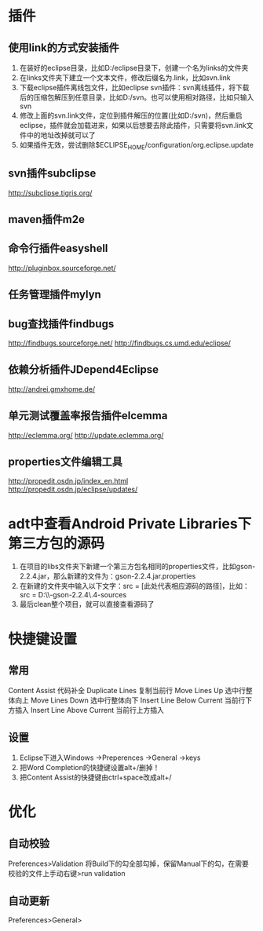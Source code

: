 * 插件
** 使用link的方式安装插件
1. 在装好的eclipse目录，比如D:/eclipse目录下，创建一个名为links的文件夹
2. 在links文件夹下建立一个文本文件，修改后缀名为.link，比如svn.link
3. 下载eclipse插件离线包文件，比如eclipse svn插件：svn离线插件，将下载后的压缩包解压到任意目录，比如D:/svn。也可以使用相对路径，比如只输入svn
4. 修改上面的svn.link文件，定位到插件解压的位置(比如D:/svn)，然后重启eclipse，插件就会加载进来，如果以后想要去除此插件，只需要将svn.link文件中的地址改掉就可以了
5. 如果插件无效，尝试删除$ECLIPSE_HOME/configuration/org.eclipse.update
** svn插件subclipse
   http://subclipse.tigris.org/
** maven插件m2e
** 命令行插件easyshell
   http://pluginbox.sourceforge.net/
** 任务管理插件mylyn
** bug查找插件findbugs
   http://findbugs.sourceforge.net/
   http://findbugs.cs.umd.edu/eclipse/
** 依赖分析插件JDepend4Eclipse
   http://andrei.gmxhome.de/
** 单元测试覆盖率报告插件elcemma
   http://eclemma.org/
   http://update.eclemma.org/
** properties文件编辑工具
   http://propedit.osdn.jp/index_en.html
   http://propedit.osdn.jp/eclipse/updates/
* adt中查看Android Private Libraries下第三方包的源码
   1. 在项目的libs文件夹下新建一个第三方包名相同的properties文件，比如gson-2.2.4.jar，那么新建的文件为：gson-2.2.4.jar.properties
   2. 在新建的文件夹中输入以下文字：src = [此处代表相应源码的路径]，比如：src = D:\\Source\\google-gson-2.2.4\\gson-2.2.4-sources  
   3. 最后clean整个项目，就可以直接查看源码了
* 快捷键设置
** 常用
   Content Assist 代码补全
   Duplicate Lines 复制当前行
   Move Lines Up   选中行整体向上
   Move Lines Down 选中行整体向下
   Insert Line Below Current 当前行下方插入
   Insert Line Above Current 当前行上方插入
** 设置
1. Eclipse下进入Windows ->Preperences ->General ->keys
2. 把Word Completion的快捷键设置alt+/删掉！
3. 把Content Assist的快捷键由ctrl+space改成alt+/
* 优化
** 自动校验
   Preferences>Validation
   将Build下的勾全部勾掉，保留Manual下的勾，在需要校验的文件上手动右键>run validation
** 自动更新
   Preferences>General>

